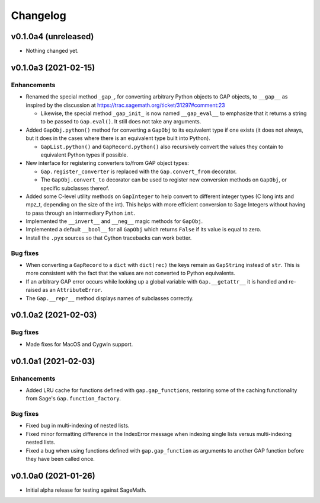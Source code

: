 Changelog
=========

v0.1.0a4 (unreleased)
---------------------

* Nothing changed yet.


v0.1.0a3 (2021-02-15)
---------------------

Enhancements
^^^^^^^^^^^^

* Renamed the special method ``_gap_``, for converting arbitrary Python
  objects to GAP objects, to ``__gap__`` as inspired by the discussion at
  https://trac.sagemath.org/ticket/31297#comment:23

  * Likewise, the special method ``_gap_init_`` is now named
    ``__gap_eval__`` to emphasize that it returns a string to be passed
    to ``Gap.eval()``.  It still does not take any arguments.

* Added ``GapObj.python()`` method for converting a ``GapObj`` to its
  equivalent type if one exists (it does not always, but it does in the
  cases where there is an equivalent type built into Python).

  * ``GapList.python()`` and ``GapRecord.python()`` also recursively convert
    the values they contain to equivalent Python types if possible.

* New interface for registering converters to/from GAP object types:

  * ``Gap.register_converter`` is replaced with the ``Gap.convert_from``
    decorator.

  * The ``GapObj.convert_to`` decorator can be used to register new
    conversion methods on ``GapObj``, or specific subclasses thereof.

* Added some C-level utility methods on ``GapInteger`` to help convert to
  different integer types (C long ints and mpz_t, depending on the size of
  the int).  This helps with more efficient conversion to Sage Integers
  without having to pass through an intermediary Python ``int``.

* Implemented the ``__invert__`` and ``__neg__`` magic methods for
  ``GapObj``.

* Implemented a default ``__bool__`` for all ``GapObj`` which returns
  ``False`` if its value is equal to zero.

* Install the ``.pyx`` sources so that Cython tracebacks can work better.

Bug fixes
^^^^^^^^^

* When converting a ``GapRecord`` to a ``dict`` with ``dict(rec)`` the
  keys remain as ``GapString`` instead of ``str``.  This is more consistent
  with the fact that the values are not converted to Python equivalents.

* If an arbitrary GAP error occurs while looking up a global variable with
  ``Gap.__getattr__`` it is handled and re-raised as an ``AttributeError``.

* The ``Gap.__repr__`` method displays names of subclasses correctly.


v0.1.0a2 (2021-02-03)
---------------------

Bug fixes
^^^^^^^^^

* Made fixes for MacOS and Cygwin support.


v0.1.0a1 (2021-02-03)
---------------------

Enhancements
^^^^^^^^^^^^

* Added LRU cache for functions defined with ``gap.gap_functions``,
  restoring some of the caching functionality from Sage's
  ``Gap.function_factory``.

Bug fixes
^^^^^^^^^

* Fixed bug in multi-indexing of nested lists.

* Fixed minor formatting difference in the IndexError message when indexing
  single lists versus multi-indexing nested lists.

* Fixed a bug when using functions defined with ``gap.gap_function`` as
  arguments to another GAP function before they have been called once.


v0.1.0a0 (2021-01-26)
---------------------

* Initial alpha release for testing against SageMath.
